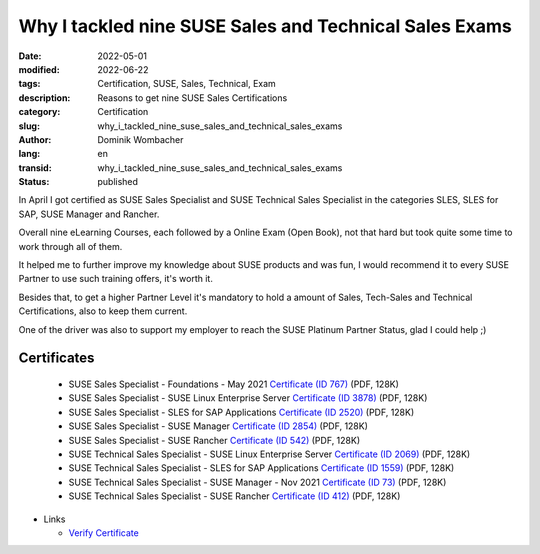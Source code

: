 Why I tackled nine SUSE Sales and Technical Sales Exams
#######################################################

:date: 2022-05-01
:modified: 2022-06-22
:tags: Certification, SUSE, Sales, Technical, Exam
:description: Reasons to get nine SUSE Sales Certifications
:category: Certification
:slug: why_i_tackled_nine_suse_sales_and_technical_sales_exams
:author: Dominik Wombacher
:lang: en
:transid: why_i_tackled_nine_suse_sales_and_technical_sales_exams 
:status: published

In April I got certified as SUSE Sales Specialist and SUSE Technical Sales Specialist in the 
categories SLES, SLES for SAP, SUSE Manager and Rancher. 

Overall nine eLearning Courses, each followed by a Online Exam (Open Book), not that hard 
but took quite some time to work through all of them. 

It helped me to further improve my knowledge about SUSE products and was fun, 
I would recommend it to every SUSE Partner to use such training offers, it's worth it. 

Besides that, to get a higher Partner Level it's mandatory to hold a amount of Sales, 
Tech-Sales and Technical Certifications, also to keep them current.

One of the driver was also to support my employer to reach the SUSE Platinum Partner Status, 
glad I could help ;)

Certificates
************

  - SUSE Sales Specialist - Foundations - May 2021 `Certificate (ID 767) <{static}/certificates/Dominik_Wombacher_SSS_Foundations_052021767.pdf>`_ (PDF, 128K)
  - SUSE Sales Specialist - SUSE Linux Enterprise Server `Certificate (ID 3878) <{static}/certificates/Dominik_Wombacher_SSS_SLES3878.pdf>`_ (PDF, 128K)
  - SUSE Sales Specialist - SLES for SAP Applications `Certificate (ID 2520) <{static}/certificates/Dominik_Wombacher_SSS_SAP2520.pdf>`_ (PDF, 128K)
  - SUSE Sales Specialist - SUSE Manager `Certificate (ID 2854) <{static}/certificates/Dominik_Wombacher_SSS_SUMA2854.pdf>`_ (PDF, 128K)
  - SUSE Sales Specialist - SUSE Rancher `Certificate (ID 542) <{static}/certificates/Dominik_Wombacher_SSS_Rancher542.pdf>`_ (PDF, 128K)
  - SUSE Technical Sales Specialist - SUSE Linux Enterprise Server `Certificate (ID 2069) <{static}/certificates/Dominik_Wombacher_STSS_SLES2069.pdf>`_ (PDF, 128K)
  - SUSE Technical Sales Specialist - SLES for SAP Applications `Certificate (ID 1559) <{static}/certificates/Dominik_Wombacher_STSS_SAP1559.pdf>`_ (PDF, 128K)
  - SUSE Technical Sales Specialist - SUSE Manager - Nov 2021 `Certificate (ID 73) <{static}/certificates/Dominik_Wombacher_STSS_SUMA_11202173.pdf>`_ (PDF, 128K)
  - SUSE Technical Sales Specialist - SUSE Rancher `Certificate (ID 412) <{static}/certificates/Dominik_Wombacher_STSS_Rancher412.pdf>`_ (PDF, 128K)

- Links

  - `Verify Certificate <https://suse.useclarus.com/view/verify/>`_
